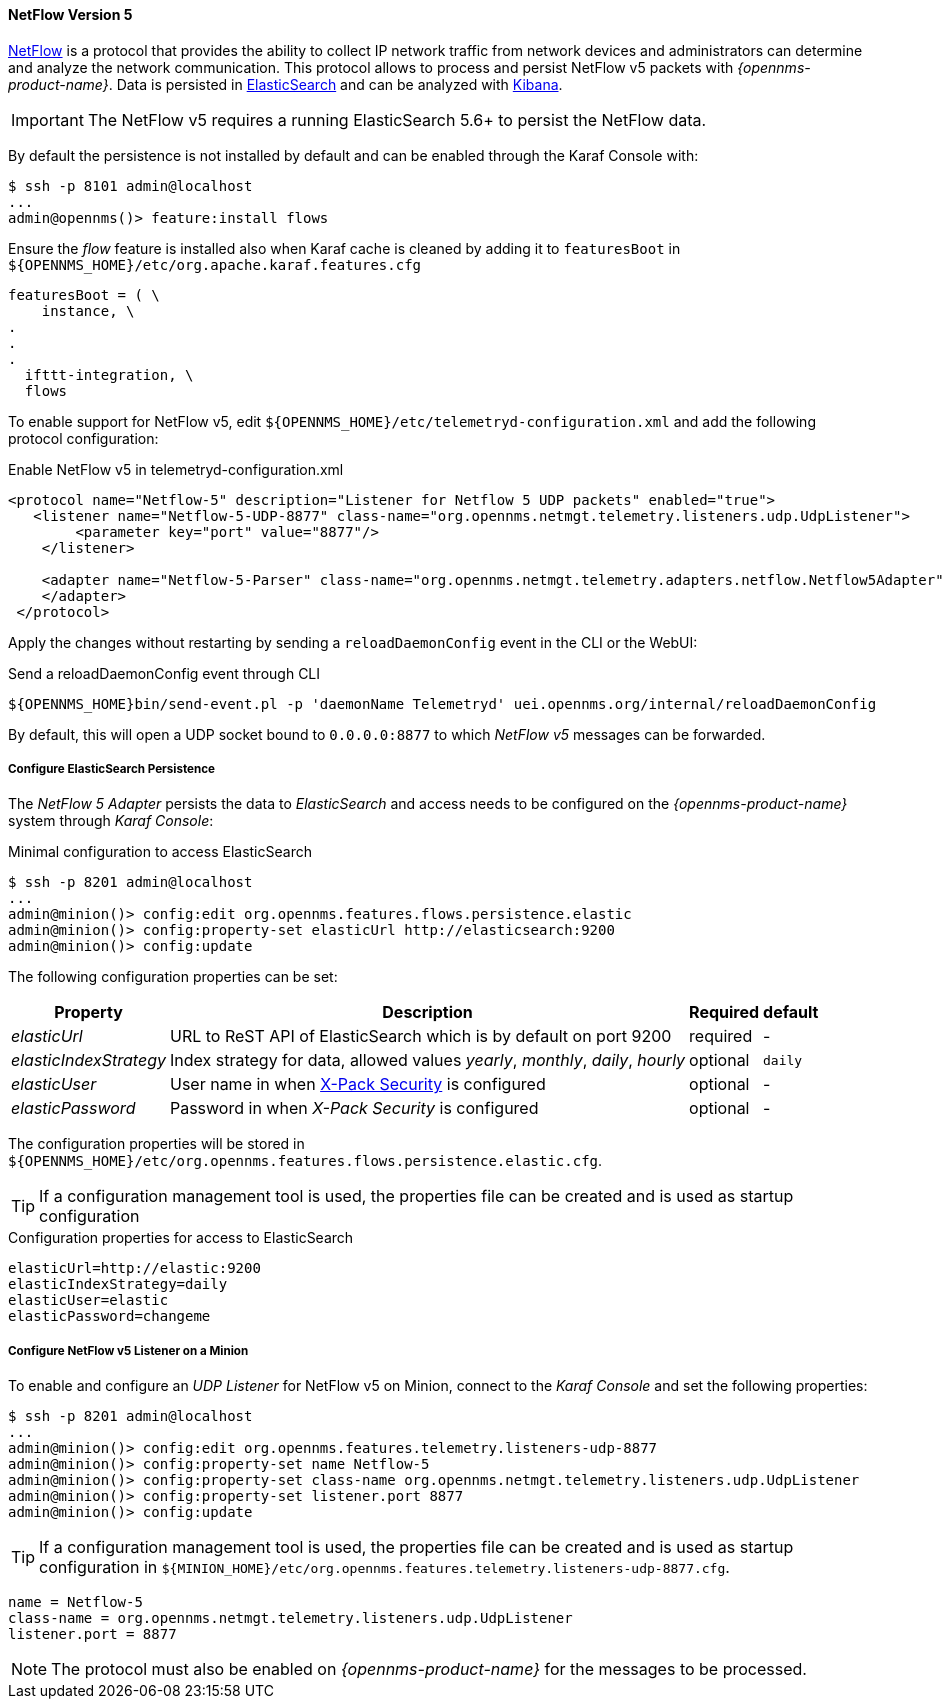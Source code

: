 
[[telemetryd-netflow5-protocol]]
==== NetFlow Version 5

link:https://www.cisco.com/c/en/us/td/docs/net_mgmt/netflow_collection_engine/3-6/user/guide/format.html[NetFlow] is a protocol that provides the ability to collect IP network traffic from network devices and administrators can determine and analyze the network communication.
This protocol allows to process and persist NetFlow v5 packets with _{opennms-product-name}_.
Data is persisted in link:https://www.elastic.co/products/elasticsearch[ElasticSearch] and can be analyzed with link:https://www.elastic.co/products/kibana[Kibana].

IMPORTANT: The NetFlow v5 requires a running ElasticSearch 5.6+ to persist the NetFlow data.

By default the persistence is not installed by default and can be enabled through the Karaf Console with:

[source]
----
$ ssh -p 8101 admin@localhost
...
admin@opennms()> feature:install flows
----

Ensure the _flow_ feature is installed also when Karaf cache is cleaned by adding it to `featuresBoot` in `${OPENNMS_HOME}/etc/org.apache.karaf.features.cfg`

[source, xml]
----
featuresBoot = ( \
    instance, \
.
.
.
  ifttt-integration, \
  flows
----

To enable support for NetFlow v5, edit `${OPENNMS_HOME}/etc/telemetryd-configuration.xml` and add the following protocol configuration:

.Enable NetFlow v5 in telemetryd-configuration.xml
[source, xml]
----
<protocol name="Netflow-5" description="Listener for Netflow 5 UDP packets" enabled="true">
   <listener name="Netflow-5-UDP-8877" class-name="org.opennms.netmgt.telemetry.listeners.udp.UdpListener">
        <parameter key="port" value="8877"/>
    </listener>

    <adapter name="Netflow-5-Parser" class-name="org.opennms.netmgt.telemetry.adapters.netflow.Netflow5Adapter">
    </adapter>
 </protocol>
----

Apply the changes without restarting by sending a `reloadDaemonConfig` event in the CLI or the WebUI:

.Send a reloadDaemonConfig event through CLI
[source]
----
${OPENNMS_HOME}bin/send-event.pl -p 'daemonName Telemetryd' uei.opennms.org/internal/reloadDaemonConfig
----

By default, this will open a UDP socket bound to `0.0.0.0:8877` to which _NetFlow v5_ messages can be forwarded.

===== Configure ElasticSearch Persistence

The _NetFlow 5 Adapter_ persists the data to _ElasticSearch_ and access needs to be configured on the _{opennms-product-name}_ system through _Karaf Console_:

.Minimal configuration to access ElasticSearch
[source]
----
$ ssh -p 8201 admin@localhost
...
admin@minion()> config:edit org.opennms.features.flows.persistence.elastic
admin@minion()> config:property-set elasticUrl http://elasticsearch:9200
admin@minion()> config:update
----

The following configuration properties can be set:

[options="header, autowidth"]
|===
| Property               | Description                                                                                                                         | Required | default
| _elasticUrl_           | URL to ReST API of ElasticSearch which is by default on port 9200                                                                   | required | -
| _elasticIndexStrategy_ | Index strategy for data, allowed values _yearly_, _monthly_, _daily_, _hourly_                                                      | optional | `daily`
| _elasticUser_          | User name in when link:https://www.elastic.co/guide/en/x-pack/current/setting-up-authentication.html[X-Pack Security] is configured | optional | -
| _elasticPassword_      | Password in when _X-Pack Security_ is configured                                                                                    | optional | -
|===

The configuration properties will be stored in `${OPENNMS_HOME}/etc/org.opennms.features.flows.persistence.elastic.cfg`.

TIP: If a configuration management tool is used, the properties file can be created and is used as startup configuration

.Configuration properties for access to ElasticSearch
[source]
----
elasticUrl=http://elastic:9200
elasticIndexStrategy=daily
elasticUser=elastic
elasticPassword=changeme
----

===== Configure NetFlow v5 Listener on a Minion

To enable and configure an _UDP Listener_ for NetFlow v5 on Minion, connect to the _Karaf Console_ and set the following properties:

[source]
----
$ ssh -p 8201 admin@localhost
...
admin@minion()> config:edit org.opennms.features.telemetry.listeners-udp-8877
admin@minion()> config:property-set name Netflow-5
admin@minion()> config:property-set class-name org.opennms.netmgt.telemetry.listeners.udp.UdpListener
admin@minion()> config:property-set listener.port 8877
admin@minion()> config:update
----

TIP: If a configuration management tool is used, the properties file can be created and is used as startup configuration in `${MINION_HOME}/etc/org.opennms.features.telemetry.listeners-udp-8877.cfg`.

[source]
----
name = Netflow-5
class-name = org.opennms.netmgt.telemetry.listeners.udp.UdpListener
listener.port = 8877
----

NOTE: The protocol must also be enabled on _{opennms-product-name}_ for the messages to be processed.
